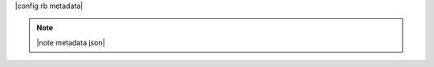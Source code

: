.. The contents of this file are included in multiple topics.
.. This file should not be changed in a way that hinders its ability to appear in multiple documentation sets.

|config rb metadata| 

.. note:: |note metadata json|

